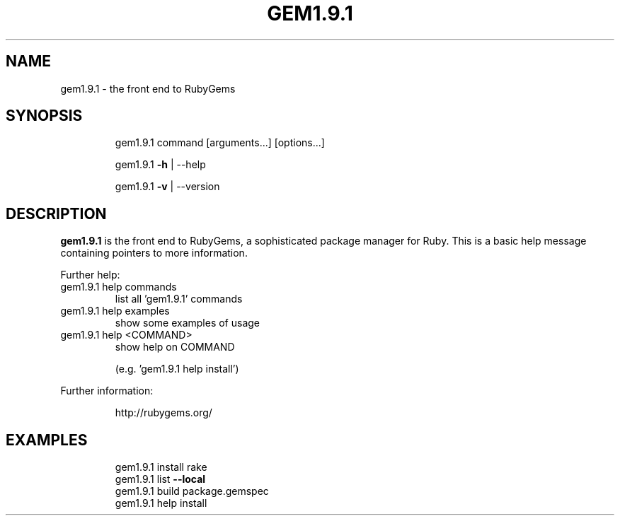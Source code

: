.TH GEM1.9.1 "1" "Dec 2007" "gem1.9.1 1.0.0" "User Commands"
.SH NAME
gem1.9.1 \- the front end to RubyGems
.SH SYNOPSIS
.IP
gem1.9.1 command [arguments...] [options...]
.IP
gem1.9.1 \fB\-h\fR | \-\-help
.IP
gem1.9.1 \fB\-v\fR | \-\-version
.fi
.SH DESCRIPTION
.B gem1.9.1
is the front end to RubyGems, a sophisticated package manager for Ruby. This is a
basic help message containing pointers to more information.
.PP
Further help:
.TP
gem1.9.1 help commands
list all 'gem1.9.1' commands
.TP
gem1.9.1 help examples
show some examples of usage
.TP
gem1.9.1 help <COMMAND>
show help on COMMAND
.IP
(e.g. 'gem1.9.1 help install')
.IP
.PP
Further information:
.IP
http://rubygems.org/
.SH EXAMPLES
.IP
.nf
gem1.9.1 install rake
gem1.9.1 list \fB\-\-local\fR
gem1.9.1 build package.gemspec
gem1.9.1 help install
.fi
